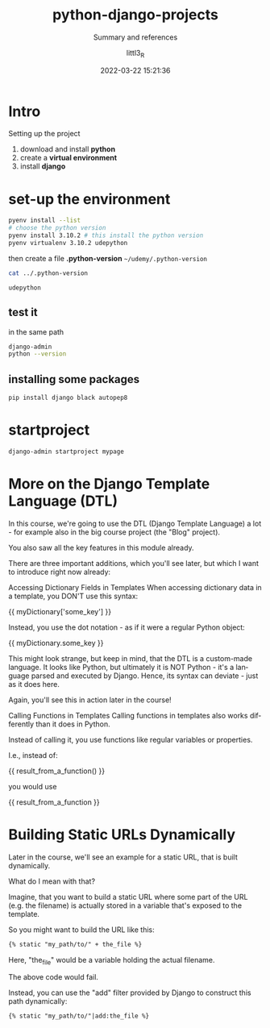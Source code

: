 #+TITLE: python-django-projects
#+SUBTITLE: Summary and references
#+AUTHOR: littl3_R
#+EMAIL: littl3_R@gmail.com
#+DATE: 2022-03-22 15:21:36

#+LANGUAGE: en

#+TOC: table
#+TOC: listing

* Intro
  Setting up the project
  1. download and install *python*
  2. create a *virtual environment*
  3. install *django*

* set-up the environment
  #+begin_src bash
    pyenv install --list
    # choose the python version
    pyenv install 3.10.2 # this install the python version
    pyenv virtualenv 3.10.2 udepython
  #+end_src

  then create a file *.python-version*
  =~/udemy/.python-version=
  #+begin_src bash
    cat ../.python-version
  #+end_src

  #+RESULTS:
  : udepython
** test it
   in the same path
   #+begin_src bash
     django-admin
     python --version
   #+end_src
** installing some packages
   #+begin_src bash
     pip install django black autopep8
   #+end_src
* startproject
  #+begin_src bash
    django-admin startproject mypage
  #+end_src
* More on the Django Template Language (DTL)
  In this course, we're going to use the DTL (Django Template Language)
  a lot - for example also in the big course project (the "Blog"
  project).

  You also saw all the key features in this module already.

  There are three important additions, which you'll see later, but
  which I want to introduce right now already:

  Accessing Dictionary Fields in Templates When accessing dictionary
  data in a template, you DON'T use this syntax:

  #+begin_export html
  {{ myDictionary['some_key'] }}
  #+end_export

  Instead, you use the dot notation - as if it were a regular Python
  object:

  #+begin_export html
  {{ myDictionary.some_key }}
  #+end_export

  This might look strange, but keep in mind, that the DTL is a
  custom-made language. It looks like Python, but ultimately it is NOT
  Python - it's a language parsed and executed by Django. Hence, its
  syntax can deviate - just as it does here.

  Again, you'll see this in action later in the course!

  Calling Functions in Templates Calling functions in templates also
  works differently than it does in Python.

  Instead of calling it, you use functions like regular variables or
  properties.

  I.e., instead of:

  #+begin_export html
  {{ result_from_a_function() }}
  #+end_export

  you would use

  #+begin_export html
  {{ result_from_a_function }}
  #+end_export
* Building Static URLs Dynamically
  Later in the course, we'll see an example for a static URL, that is
  built dynamically.

  What do I mean with that?

  Imagine, that you want to build a static URL where some part of the
  URL (e.g. the filename) is actually stored in a variable that's
  exposed to the template.

  So you might want to build the URL like this:

  #+begin_src html
  {% static "my_path/to/" + the_file %}
  #+end_src

  Here, "the_file" would be a variable holding the actual filename.

  The above code would fail.

  Instead, you can use the "add" filter provided by Django to
  construct this path dynamically:

  #+begin_src html
  {% static "my_path/to/"|add:the_file %}
  #+end_src

